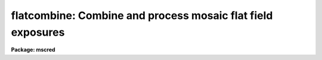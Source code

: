.. _flatcombine:

flatcombine: Combine and process mosaic flat field exposures
============================================================

**Package: mscred**

.. raw:: html

  <section id="s_usage">
  <h3>Usage</h3>
  <p>
  flatcombine input
  </p>
  </section>
  <section id="s_parameters">
  <h3>Parameters</h3>
  <dl id="l_input">
  <dt><b>input</b></dt>
  <!-- Sec='PARAMETERS' Level=0 Label='input' Line='input' -->
  <dd>List of flat field images to combine.  The <i>ccdtype</i> parameter
  may be used to select the flat field images from a list containing all
  types of data.
  </dd>
  </dl>
  <dl id="l_output">
  <dt><b>output = <span style="font-family: monospace;">"Flat"</span></b></dt>
  <!-- Sec='PARAMETERS' Level=0 Label='output' Line='output = "Flat"' -->
  <dd>Output flat field root image name.  The subset ID is appended.
  </dd>
  </dl>
  <dl id="l_combine">
  <dt><b>combine = <span style="font-family: monospace;">"average"</span> (average|median)</b></dt>
  <!-- Sec='PARAMETERS' Level=0 Label='combine' Line='combine = "average" (average|median)' -->
  <dd>Type of combining operation performed on the final set of pixels (after
  rejection).  The choices are
  <span style="font-family: monospace;">"average"</span> or <span style="font-family: monospace;">"median"</span>.  The median uses the average of the two central
  values when the number of pixels is even.
  </dd>
  </dl>
  <dl id="l_reject">
  <dt><b>reject = <span style="font-family: monospace;">"avsigclip"</span> (none|minmax|ccdclip|crreject|sigclip|avsigclip|pclip)</b></dt>
  <!-- Sec='PARAMETERS' Level=0 Label='reject' Line='reject = "avsigclip" (none|minmax|ccdclip|crreject|sigclip|avsigclip|pclip)' -->
  <dd>Type of rejection operation.  See <b>combine</b> for details.
  </dd>
  </dl>
  <dl id="l_ccdtype">
  <dt><b>ccdtype = <span style="font-family: monospace;">"flat"</span></b></dt>
  <!-- Sec='PARAMETERS' Level=0 Label='ccdtype' Line='ccdtype = "flat"' -->
  <dd>CCD image type to combine.  If no image type is given then all input images
  are combined.
  </dd>
  </dl>
  <dl id="l_process">
  <dt><b>process = yes</b></dt>
  <!-- Sec='PARAMETERS' Level=0 Label='process' Line='process = yes' -->
  <dd>Process the input images before combining?
  </dd>
  </dl>
  <dl id="l_subsets">
  <dt><b>subsets = yes</b></dt>
  <!-- Sec='PARAMETERS' Level=0 Label='subsets' Line='subsets = yes' -->
  <dd>Combine images by subset parameter?  If yes then the input images are
  grouped by subset parameter and each group combined into a separate output
  image.  The subset identifier is appended to the output and sigma image
  names.  See <b>subsets</b> for more on the subset parameter.  This is generally
  used with flat field images.
  </dd>
  </dl>
  <dl id="l_delete">
  <dt><b>delete = no</b></dt>
  <!-- Sec='PARAMETERS' Level=0 Label='delete' Line='delete = no' -->
  <dd>Delete input images after combining?  Only those images combined are deleted.
  </dd>
  </dl>
  <dl id="l_clobber">
  <dt><b>clobber = no</b></dt>
  <!-- Sec='PARAMETERS' Level=0 Label='clobber' Line='clobber = no' -->
  <dd>Clobber existing output images?
  </dd>
  </dl>
  <dl id="l_scale">
  <dt><b>scale = <span style="font-family: monospace;">"mode"</span> (none|mode|median|mean|exposure)</b></dt>
  <!-- Sec='PARAMETERS' Level=0 Label='scale' Line='scale = "mode" (none|mode|median|mean|exposure)' -->
  <dd>Multiplicative image scaling to be applied.  The choices are none, scale
  by the mode, median, or mean of the specified statistics section, or scale
  by the exposure time given in the image header.
  </dd>
  </dl>
  <dl id="l_statsec">
  <dt><b>statsec = <span style="font-family: monospace;">""</span></b></dt>
  <!-- Sec='PARAMETERS' Level=0 Label='statsec' Line='statsec = ""' -->
  <dd>Section of images to use in computing image statistics for scaling.
  If no section is given then the entire region of the image is
  sampled (for efficiency the images are sampled if they are big enough).
  </dd>
  </dl>
  <p style="text-align:center">Algorithm Parameters
  
  </p>
  <dl id="l_nlow">
  <dt><b>nlow = 1,  nhigh = 1 (minmax)</b></dt>
  <!-- Sec='PARAMETERS' Level=0 Label='nlow' Line='nlow = 1,  nhigh = 1 (minmax)' -->
  <dd>The number of low and high pixels to be rejected by the <span style="font-family: monospace;">"minmax"</span> algorithm.
  </dd>
  </dl>
  <dl id="l_nkeep">
  <dt><b>nkeep = 1</b></dt>
  <!-- Sec='PARAMETERS' Level=0 Label='nkeep' Line='nkeep = 1' -->
  <dd>The minimum number of pixels to retain or the maximum number to reject
  when using the clipping algorithms (ccdclip, crreject, sigclip,
  avsigclip, or pclip).  When given as a positive value this is the minimum
  number to keep.  When given as a negative value the absolute value is
  the maximum number to reject.  This is actually converted to a number
  to keep by adding it to the number of images.
  </dd>
  </dl>
  <dl id="l_mclip">
  <dt><b>mclip = yes (ccdclip, crreject, sigclip, avsigcliip)</b></dt>
  <!-- Sec='PARAMETERS' Level=0 Label='mclip' Line='mclip = yes (ccdclip, crreject, sigclip, avsigcliip)' -->
  <dd>Use the median as the estimate for the true intensity rather than the
  average with high and low values excluded in the <span style="font-family: monospace;">"ccdclip"</span>, <span style="font-family: monospace;">"crreject"</span>,
  <span style="font-family: monospace;">"sigclip"</span>, and <span style="font-family: monospace;">"avsigclip"</span> algorithms?  The median is a better estimator
  in the presence of data which one wants to reject than the average.
  However, computing the median is slower than the average.
  </dd>
  </dl>
  <dl id="l_lsigma">
  <dt><b>lsigma = 3., hsigma = 3. (ccdclip, crreject, sigclip, avsigclip, pclip)</b></dt>
  <!-- Sec='PARAMETERS' Level=0 Label='lsigma' Line='lsigma = 3., hsigma = 3. (ccdclip, crreject, sigclip, avsigclip, pclip)' -->
  <dd>Low and high sigma clipping factors for the <span style="font-family: monospace;">"ccdclip"</span>, <span style="font-family: monospace;">"crreject"</span>, <span style="font-family: monospace;">"sigclip"</span>,
  <span style="font-family: monospace;">"avsigclip"</span>, and <span style="font-family: monospace;">"pclip"</span> algorithms.  They multiply a <span style="font-family: monospace;">"sigma"</span> factor
  produced by the algorithm to select a point below and above the average or
  median value for rejecting pixels.  The lower sigma is ignored for the
  <span style="font-family: monospace;">"crreject"</span> algorithm.
  </dd>
  </dl>
  <dl id="l_rdnoise">
  <dt><b>rdnoise = <span style="font-family: monospace;">"0."</span>, gain = <span style="font-family: monospace;">"1."</span>, snoise = <span style="font-family: monospace;">"0."</span> (ccdclip, crreject)</b></dt>
  <!-- Sec='PARAMETERS' Level=0 Label='rdnoise' Line='rdnoise = "0.", gain = "1.", snoise = "0." (ccdclip, crreject)' -->
  <dd>CCD readout noise in electrons, gain in electrons/DN, and sensitivity noise
  as a fraction.  These parameters are used with the <span style="font-family: monospace;">"ccdclip"</span> and <span style="font-family: monospace;">"crreject"</span>
  algorithms.  The values may be either numeric or an image header keyword
  which contains the value.
  </dd>
  </dl>
  <dl id="l_pclip">
  <dt><b>pclip = -0.5 (pclip)</b></dt>
  <!-- Sec='PARAMETERS' Level=0 Label='pclip' Line='pclip = -0.5 (pclip)' -->
  <dd>Percentile clipping algorithm parameter.  If greater than
  one in absolute value then it specifies a number of pixels above or
  below the median to use for computing the clipping sigma.  If less
  than one in absolute value then it specifies the fraction of the pixels
  above or below the median to use.  A positive value selects a point
  above the median and a negative value selects a point below the median.
  The default of -0.5 selects approximately the quartile point.
  See <b>combine</b> for further details.
  </dd>
  </dl>
  <dl id="l_blank">
  <dt><b>blank = 1.</b></dt>
  <!-- Sec='PARAMETERS' Level=0 Label='blank' Line='blank = 1.' -->
  <dd>Output value to be used when there are no pixels.
  </dd>
  </dl>
  </section>
  <section id="s_description">
  <h3>Description</h3>
  <p>
  The flat field images in the input image list are combined.  If there
  is more than one subset (such as a filter or grating) then the input
  flat field images are grouped by subset and an combined separately.
  The input images may be processed first if desired.  However if all
  zero level bias effects are linear then this is not necessary and some
  processing time may be saved.  The original images may be deleted
  automatically if desired.  The output pixel datatype will be real.
  </p>
  <p>
  This task is a script which applies <b>ccdproc</b> and <b>combine</b>.  The
  parameters and combining algorithms are described in detail in the help for
  <b>combine</b>.  This script has default parameters specifically set for
  flat field images and simplifies the combining parameters.  There are other
  combining options not included in this task.  For these additional
  features, such as thresholding, offseting, masking, and projecting, use
  <b>combine</b>.
  </p>
  </section>
  <section id="s_examples">
  <h3>Examples</h3>
  <p>
  1. The image data contains four flat field images for three filters.
  To automatically select them and combine them as a background job
  using the default combining algorithm:
  </p>
  <div class="highlight-default-notranslate"><pre>
  cl&gt; flatcombine ccd*.imh&amp;
  </pre></div>
  <p>
  The final images are <span style="font-family: monospace;">"FlatV"</span>, <span style="font-family: monospace;">"FlatB"</span>, and <span style="font-family: monospace;">"FlatR"</span>.
  </p>
  </section>
  <section id="s_see_also">
  <h3>See also</h3>
  <p>
  ccdproc, combine, subsets
  </p>
  
  </section>
  
  <!-- Contents: 'NAME' 'USAGE' 'PARAMETERS' 'DESCRIPTION' 'EXAMPLES' 'SEE ALSO'  -->
  
